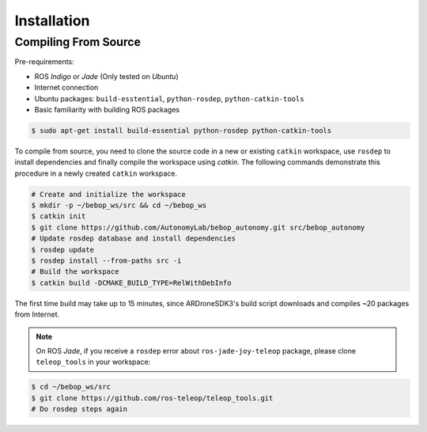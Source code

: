 ************
Installation
************

Compiling From Source
=====================

Pre-requirements:

- ROS *Indigo* or *Jade* (Only tested on *Ubuntu*)
- Internet connection
- Ubuntu packages: ``build-esstential``, ``python-rosdep``, ``python-catkin-tools``
- Basic familiarity with building ROS packages

.. code-block:: bash

  $ sudo apt-get install build-essential python-rosdep python-catkin-tools

To compile from source, you need to clone the source code in a new or existing ``catkin`` workspace, use ``rosdep`` to install dependencies and finally compile the workspace using `catkin`. The following commands demonstrate this procedure in a newly created ``catkin`` workspace.

.. code-block:: bash

  # Create and initialize the workspace
  $ mkdir -p ~/bebop_ws/src && cd ~/bebop_ws
  $ catkin init
  $ git clone https://github.com/AutonomyLab/bebop_autonomy.git src/bebop_autonomy
  # Update rosdep database and install dependencies
  $ rosdep update
  $ rosdep install --from-paths src -i
  # Build the workspace
  $ catkin build -DCMAKE_BUILD_TYPE=RelWithDebInfo

The first time build may take up to 15 minutes, since ARDroneSDK3's build script downloads and compiles ~20 packages from Internet.

.. note:: On ROS *Jade*, if you receive a ``rosdep`` error about ``ros-jade-joy-teleop`` package, please clone ``teleop_tools`` in your workspace:

.. code-block:: bash

  $ cd ~/bebop_ws/src
  $ git clone https://github.com/ros-teleop/teleop_tools.git
  # Do rosdep steps again

